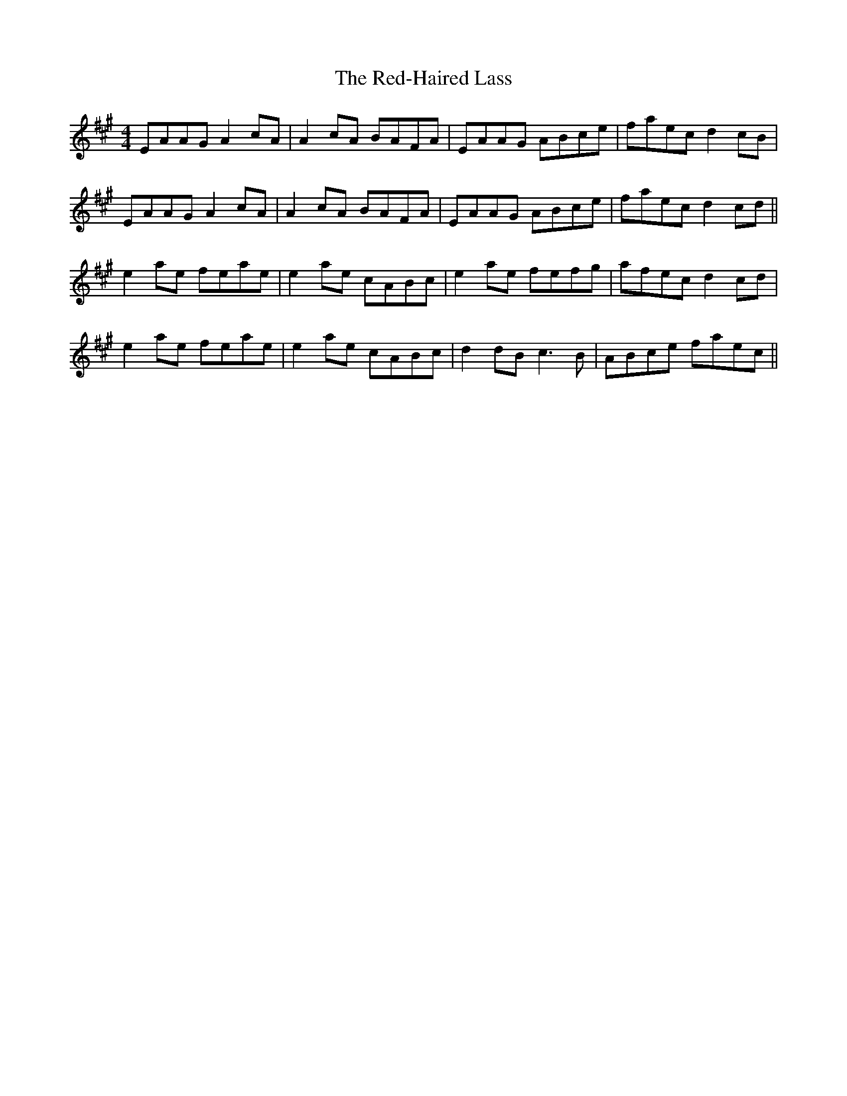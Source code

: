 X: 33938
T: Red-Haired Lass, The
R: reel
M: 4/4
K: Amajor
EAAG A2 cA|A2cA BAFA|EAAG ABce|faec d2cB|
EAAG A2 cA|A2cA BAFA|EAAG ABce|faec d2cd||
e2ae feae|e2ae cABc|e2ae fefg|afec d2cd|
e2ae feae|e2ae cABc|d2dB c3B|ABce faec||

